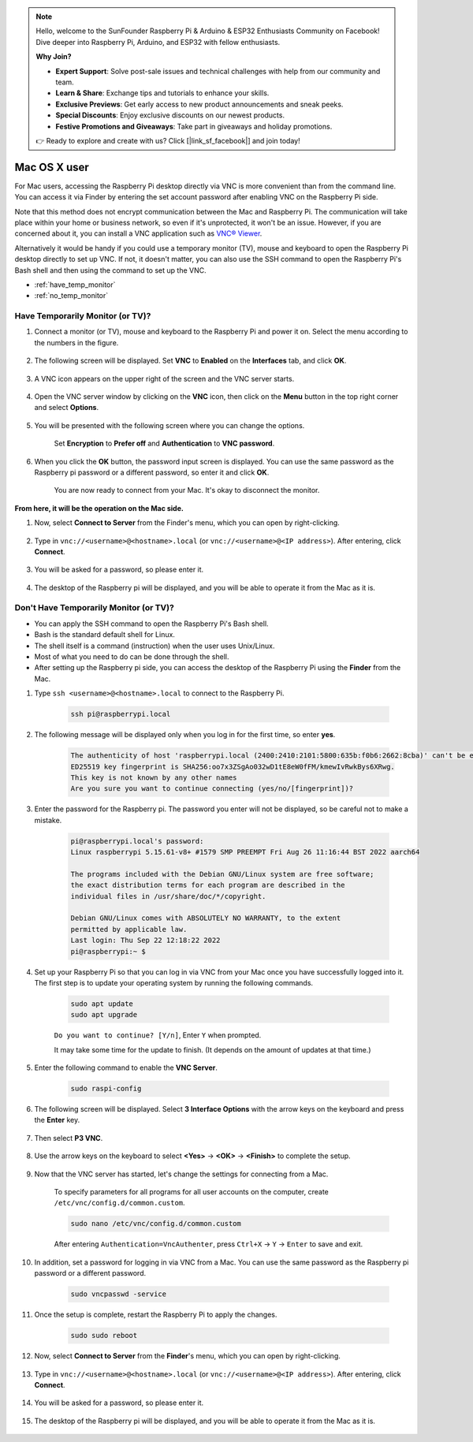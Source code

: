 .. note::

    Hello, welcome to the SunFounder Raspberry Pi & Arduino & ESP32 Enthusiasts Community on Facebook! Dive deeper into Raspberry Pi, Arduino, and ESP32 with fellow enthusiasts.

    **Why Join?**

    - **Expert Support**: Solve post-sale issues and technical challenges with help from our community and team.
    - **Learn & Share**: Exchange tips and tutorials to enhance your skills.
    - **Exclusive Previews**: Get early access to new product announcements and sneak peeks.
    - **Special Discounts**: Enjoy exclusive discounts on our newest products.
    - **Festive Promotions and Giveaways**: Take part in giveaways and holiday promotions.

    👉 Ready to explore and create with us? Click [|link_sf_facebook|] and join today!


Mac OS X user
==========================

For Mac users, accessing the Raspberry Pi desktop directly via VNC is more convenient than from the command line. You can access it via Finder by entering the set account password after enabling VNC on the Raspberry Pi side.

Note that this method does not encrypt communication between the Mac and Raspberry Pi. 
The communication will take place within your home or business network, so even if it's unprotected, it won't be an issue. 
However, if you are concerned about it, you can install a VNC application such as `VNC® Viewer <https://www.realvnc.com/en/connect/download/viewer/>`_.

Alternatively it would be handy if you could use a temporary monitor (TV), mouse and keyboard to open the Raspberry Pi desktop directly to set up VNC. 
If not, it doesn't matter, you can also use the SSH command to open the Raspberry Pi's Bash shell and then using the command to set up the VNC.


* :ref:`have_temp_monitor`
* :ref:`no_temp_monitor`


.. _have_temp_monitor:

Have Temporarily Monitor (or TV)?
---------------------------------------------------------------------

#. Connect a monitor (or TV), mouse and keyboard to the Raspberry Pi and power it on. Select the menu according to the numbers in the figure.


    .. image:: img/mac_vnc1.png
        :align: center

#. The following screen will be displayed. Set **VNC** to **Enabled** on the **Interfaces** tab, and click **OK**.

    .. image:: img/mac_vnc2.png
        :align: center


#. A VNC icon appears on the upper right of the screen and the VNC server starts.

    .. image:: img/login1.png
        :align: center


#. Open the VNC server window by clicking on the **VNC** icon, then click on the **Menu** button in the top right corner and select **Options**.

    .. image:: img/mac_vnc4.png
        :align: center

#. You will be presented with the following screen where you can change the options.

    .. image:: img/mac_vnc5.png
        :align: center

    Set **Encryption** to **Prefer off** and **Authentication** to **VNC password**. 
    
#. When you click the **OK** button, the password input screen is displayed. You can use the same password as the Raspberry pi password or a different password, so enter it and click **OK**. 

    .. image:: img/mac_vnc16.png
        :align: center

    You are now ready to connect from your Mac. It's okay to disconnect the monitor.

**From here, it will be the operation on the Mac side.**

#. Now, select **Connect to Server** from the Finder's menu, which you can open by right-clicking.

    .. image:: img/mac_vnc10.png
        :align: center

#. Type in ``vnc://<username>@<hostname>.local`` (or ``vnc://<username>@<IP address>``). After entering, click **Connect**.

        .. image:: img/mac_vnc11.png
            :align: center


#. You will be asked for a password, so please enter it.

        .. image:: img/mac_vnc12.png
            :align: center

#. The desktop of the Raspberry pi will be displayed, and you will be able to operate it from the Mac as it is.

        .. image:: img/mac_vnc13.png
            :align: center

.. _no_temp_monitor:

Don't Have Temporarily Monitor (or TV)?
---------------------------------------------------------------------------

* You can apply the SSH command to open the Raspberry Pi's Bash shell.
* Bash is the standard default shell for Linux.
* The shell itself is a command (instruction) when the user uses Unix/Linux.
* Most of what you need to do can be done through the shell.
* After setting up the Raspberry pi side, you can access the desktop of the Raspberry Pi using the **Finder** from the Mac.


#. Type ``ssh <username>@<hostname>.local`` to connect to the Raspberry Pi.


    .. code-block:: shell

        ssh pi@raspberrypi.local


    .. image:: img/mac_vnc14.png


#. The following message will be displayed only when you log in for the first time, so enter **yes**.

    .. code-block::

        The authenticity of host 'raspberrypi.local (2400:2410:2101:5800:635b:f0b6:2662:8cba)' can't be established.
        ED25519 key fingerprint is SHA256:oo7x3ZSgAo032wD1tE8eW0fFM/kmewIvRwkBys6XRwg.
        This key is not known by any other names
        Are you sure you want to continue connecting (yes/no/[fingerprint])?


#. Enter the password for the Raspberry pi. The password you enter will not be displayed, so be careful not to make a mistake.

    .. code-block::

        pi@raspberrypi.local's password: 
        Linux raspberrypi 5.15.61-v8+ #1579 SMP PREEMPT Fri Aug 26 11:16:44 BST 2022 aarch64

        The programs included with the Debian GNU/Linux system are free software;
        the exact distribution terms for each program are described in the
        individual files in /usr/share/doc/*/copyright.

        Debian GNU/Linux comes with ABSOLUTELY NO WARRANTY, to the extent
        permitted by applicable law.
        Last login: Thu Sep 22 12:18:22 2022
        pi@raspberrypi:~ $ 


    

#. Set up your Raspberry Pi so that you can log in via VNC from your Mac once you have successfully logged into it. The first step is to update your operating system by running the following commands.

    .. code-block:: shell

        sudo apt update
        sudo apt upgrade


    ``Do you want to continue? [Y/n]``, Enter ``Y`` when prompted.

    It may take some time for the update to finish. (It depends on the amount of updates at that time.)


#. Enter the following command to enable the **VNC Server**.

    .. code-block:: shell

        sudo raspi-config

#. The following screen will be displayed. Select **3 Interface Options** with the arrow keys on the keyboard and press the **Enter** key.

    .. image:: img/image282.png
        :align: center

#. Then select **P3 VNC**.

    .. image:: img/image288.png
        :align: center

#. Use the arrow keys on the keyboard to select **<Yes>** -> **<OK>** -> **<Finish>** to complete the setup.

    .. image:: img/mac_vnc8.png
        :align: center


#. Now that the VNC server has started, let's change the settings for connecting from a Mac.

    To specify parameters for all programs for all user accounts on the computer, create ``/etc/vnc/config.d/common.custom``.

    .. code-block:: shell

        sudo nano /etc/vnc/config.d/common.custom

    After entering ``Authentication=VncAuthenter``, press ``Ctrl+X`` -> ``Y`` -> ``Enter`` to save and exit.

    .. image:: img/mac_vnc15.png
        :align: center

#. In addition, set a password for logging in via VNC from a Mac. You can use the same password as the Raspberry pi password or a different password. 


    .. code-block:: shell

        sudo vncpasswd -service


#. Once the setup is complete, restart the Raspberry Pi to apply the changes.

    .. code-block:: shell

        sudo sudo reboot

#. Now, select **Connect to Server** from the **Finder**'s menu, which you can open by right-clicking.

    .. image:: img/mac_vnc10.png
        :align: center

#. Type in ``vnc://<username>@<hostname>.local`` (or ``vnc://<username>@<IP address>``). After entering, click **Connect**.

        .. image:: img/mac_vnc11.png
            :align: center


#. You will be asked for a password, so please enter it.

        .. image:: img/mac_vnc12.png
            :align: center

#. The desktop of the Raspberry pi will be displayed, and you will be able to operate it from the Mac as it is.

        .. image:: img/mac_vnc13.png
            :align: center

